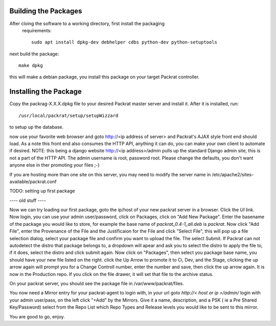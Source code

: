 Building the Packages
---------------------

After cloing the software to a working directory, first install the packaging
 requirements::

  sudo apt install dpkg-dev debhelper cdbs python-dev python-setuptools

next build the package::

  make dpkg

this will make a debian package, you install this package on your target
Packrat controller.

Installing the Package
----------------------

Copy the packrag-X.X.X.dpkg file to your desired Packrat master server and
install it.  After it is installed, run::

  /usr/local/packrat/setup/setupWizzard

to setup up the database.

now use your favorite web browser and goto http://<ip address of server> and
Packrat's AJAX style front end should load.  As a note this front end also consumes
the HTTP API, anything it can do, you can make your own client to automate if
desired.  NOTE: this being a django website http://<ip address>/admin pulls up
the standard Django admin site, this is not a part of the HTTP API.  The admin
username is root, password root.  Please change the defaults, you don't want
anyone else in ther promoting your files ;-)

If you are hosting more than one site on this server, you may need to modify
the server name in /etc/apache2/sites-available/packrat.conf


TODO: setting up first package


---- old stuff ----



Now we can try loading our first package, goto the ip/host of your new packrat server in a browser.  Click the `UI` link. Now login, you can use your admin user/password, click on Packages, click on "Add New Package".
Enter the basename of the package you would like to store, for example the base name of `packrat_0.4-1_all.deb` is `packrat`.  Now click "Add File", enter the Provenance of the File and the Justificaion for the File and
click "Select File", this will pop up a file selection dialog, select your package file and confirm you want to upload the file.  The select Submit.  If Packrat can not autodetect the distro that package belongs to, a dropdown
will apear and ask you to select the distro to apply the file to, if it does, select the distro and click submit again.  Now click on "Packages", then select you package base name, you should have your new file listed on the right.
click the Up Arrow to promote it to Ci, Dev, and the Stage, clicking the up arrow again will prompt you for a Change Controll number, enter the number and save, then click the up arrow again. It is now in the Production repo.  If
you click on the file drawer, it will set that file to the archive status.

On your packrat server, you should see the package file in /var/www/packrat/files.

You now need a Mirror entry for your packrat-agent to login with, in your url goto `http://< host or ip >/admin/` login with your admin user/pass, on the left click "+Add" by the Mirrors.  Give it a name, description, and a PSK
( ie a Pre Shared Key/Password) select from the Repo List which Repo Types and Release levels you would like to be sent to this mirror.

You are good to go, enjoy.
